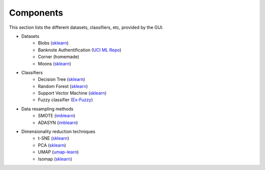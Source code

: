 Components
==========

This section lists the different datasets, classifiers, etc, provided by the GUI.


* Datasets
    * Blobs (`sklearn <https://scikit-learn.org/stable/modules/generated/sklearn.datasets.make_blobs.html>`_)
    * Banknote Authentification (`UCI ML Repo <https://archive.ics.uci.edu/dataset/267/banknote+authentication>`_)
    * Corner (homemade)
    * Moons (`sklearn <https://scikit-learn.org/stable/modules/generated/sklearn.datasets.make_moons.html>`_)
* Classifiers
    * Decision Tree (`sklearn <https://scikit-learn.org/stable/modules/generated/sklearn.tree.DecisionTreeClassifier.html>`_)
    * Random Forest (`sklearn <https://scikit-learn.org/stable/modules/generated/sklearn.ensemble.RandomForestClassifier.html>`_)
    * Support Vector Machine (`sklearn <https://scikit-learn.org/stable/modules/generated/sklearn.svm.SVC.html>`_)
    * Fuzzy classifier (`Ex-Fuzzy <https://fuminides.github.io/ex-fuzzy/index.html>`_)
* Data resampling methods
    * SMOTE (`imblearn <https://imbalanced-learn.org/stable/references/generated/imblearn.over_sampling.SMOTE.html>`_)
    * ADASYN (`imblearn <https://imbalanced-learn.org/stable/references/generated/imblearn.over_sampling.ADASYN.html>`_)
* Dimensionality reduction techniques
    * t-SNE (`sklearn <https://scikit-learn.org/stable/modules/generated/sklearn.manifold.TSNE.html>`_)
    * PCA (`sklearn <https://scikit-learn.org/stable/modules/generated/sklearn.decomposition.PCA.html>`_)
    * UMAP (`umap-learn <https://umap-learn.readthedocs.io/en/latest/basic_usage.html>`_)
    * Isomap (`sklearn <https://scikit-learn.org/stable/modules/generated/sklearn.manifold.Isomap.html>`_)